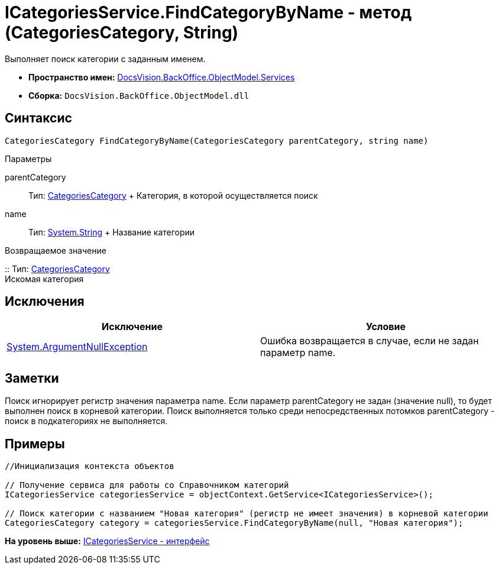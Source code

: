 = ICategoriesService.FindCategoryByName - метод (CategoriesCategory, String)

Выполняет поиск категории с заданным именем.

* [.keyword]*Пространство имен:* xref:Services_NS.adoc[DocsVision.BackOffice.ObjectModel.Services]
* [.keyword]*Сборка:* [.ph .filepath]`DocsVision.BackOffice.ObjectModel.dll`

== Синтаксис

[source,pre,codeblock,language-csharp]
----
CategoriesCategory FindCategoryByName(CategoriesCategory parentCategory, string name)
----

Параметры

parentCategory::
  Тип: xref:../CategoriesCategory_CL.adoc[CategoriesCategory]
  +
  Категория, в которой осуществляется поиск
name::
  Тип: http://msdn.microsoft.com/ru-ru/library/system.string.aspx[System.String]
  +
  Название категории

Возвращаемое значение

::
  Тип: xref:../CategoriesCategory_CL.adoc[CategoriesCategory]
  +
  Искомая категория

== Исключения

[cols=",",options="header",]
|===
|Исключение |Условие
|http://msdn.microsoft.com/ru-ru/library/system.argumentnullexception.aspx[System.ArgumentNullException] |Ошибка возвращается в случае, если не задан параметр name.
|===

== Заметки

Поиск игнорирует регистр значения параметра name. Если параметр parentCategory не задан (значение null), то будет выполнен поиск в корневой категории. Поиск выполняется только среди непосредственных потомков parentCategory - поиск в подкатегориях не выполняется.

== Примеры

[source,pre,codeblock,language-csharp]
----
//Инициализация контекста объектов

// Получение сервиса для работы со Справочником категорий
ICategoriesService categoriesService = objectContext.GetService<ICategoriesService>();

// Поиск категории с названием "Новая категория" (регистр не имеет значения) в корневой категории
CategoriesCategory category = categoriesService.FindCategoryByName(null, "Новая категория");
----

*На уровень выше:* xref:../../../../../api/DocsVision/BackOffice/ObjectModel/Services/ICategoriesService_IN.adoc[ICategoriesService - интерфейс]
